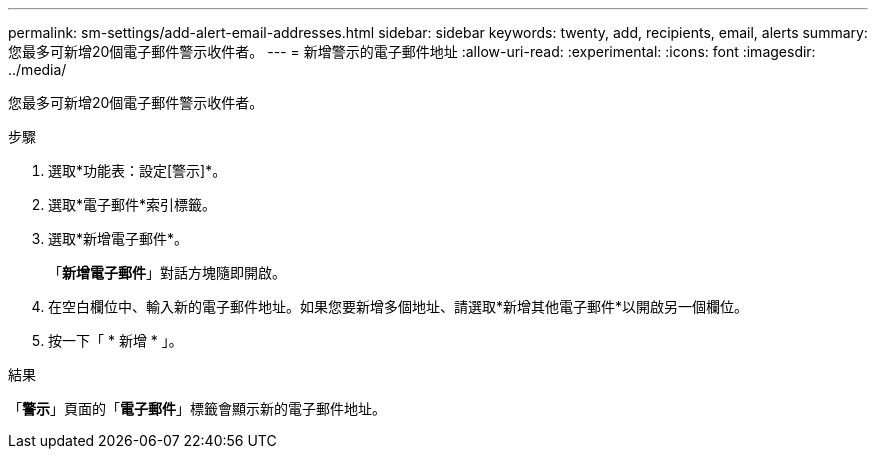 ---
permalink: sm-settings/add-alert-email-addresses.html 
sidebar: sidebar 
keywords: twenty, add, recipients, email, alerts 
summary: 您最多可新增20個電子郵件警示收件者。 
---
= 新增警示的電子郵件地址
:allow-uri-read: 
:experimental: 
:icons: font
:imagesdir: ../media/


[role="lead"]
您最多可新增20個電子郵件警示收件者。

.步驟
. 選取*功能表：設定[警示]*。
. 選取*電子郵件*索引標籤。
. 選取*新增電子郵件*。
+
「*新增電子郵件*」對話方塊隨即開啟。

. 在空白欄位中、輸入新的電子郵件地址。如果您要新增多個地址、請選取*新增其他電子郵件*以開啟另一個欄位。
. 按一下「 * 新增 * 」。


.結果
「*警示*」頁面的「*電子郵件*」標籤會顯示新的電子郵件地址。
